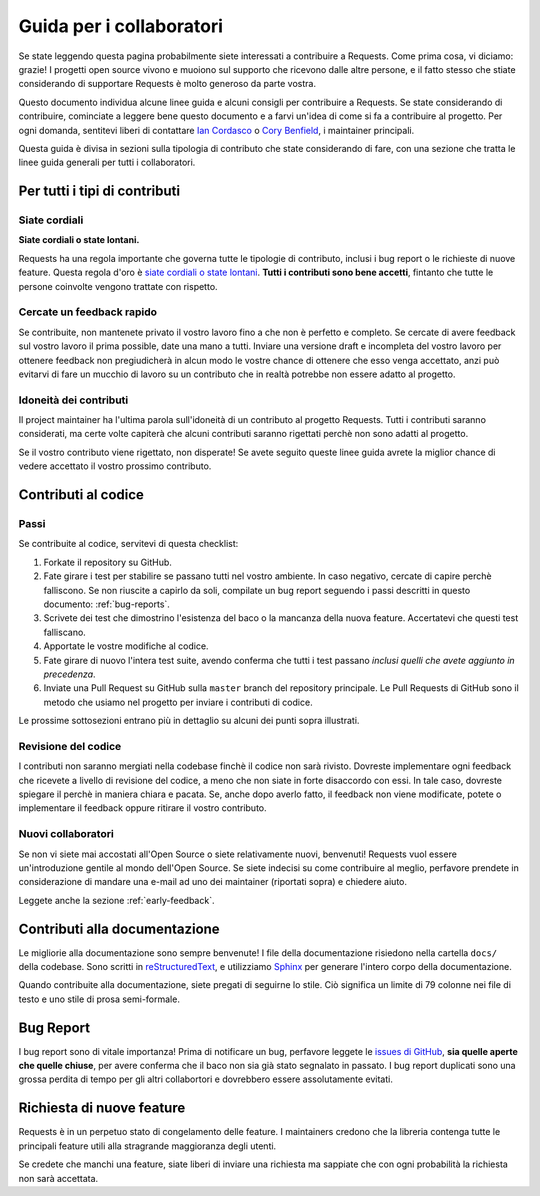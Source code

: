 .. _contributing:

Guida per i collaboratori
=========================

Se state leggendo questa pagina probabilmente siete interessati a contribuire a
Requests. Come prima cosa, vi diciamo: grazie! I progetti open source vivono e
muoiono sul supporto che ricevono dalle altre persone, e il fatto stesso che
stiate considerando di supportare Requests è molto generoso da parte vostra.

Questo documento individua alcune linee guida e alcuni consigli per contribuire
a Requests. Se state considerando di contribuire, cominciate a leggere bene
questo documento e a farvi un'idea di come si fa a contribuire al progetto. Per
ogni domanda, sentitevi liberi di contattare `Ian Cordasco`_ o `Cory Benfield`_,
i maintainer principali.

Questa guida è divisa in sezioni sulla tipologia di contributo che state
considerando di fare, con una sezione che tratta le linee guida generali per
tutti i collaboratori.

.. _Ian Cordasco: http://www.coglib.com/~icordasc/
.. _Cory Benfield: https://lukasa.co.uk/about


Per tutti i tipi di contributi
------------------------------

Siate cordiali
~~~~~~~~~~~~~~

**Siate cordiali o state lontani.**

Requests ha una regola importante che governa tutte le tipologie di contributo,
inclusi i bug report o le richieste di nuove feature. Questa regola d'oro è
`siate cordiali o state lontani`_. **Tutti i contributi sono bene accetti**,
fintanto che tutte le persone coinvolte vengono trattate con rispetto.

.. _siate cordiali o state lontani: http://kennethreitz.org/be-cordial-or-be-on-your-way/

.. _early-feedback:

Cercate un feedback rapido
~~~~~~~~~~~~~~~~~~~~~~~~~~

Se contribuite, non mantenete privato il vostro lavoro fino a che non è perfetto e 
completo. Se cercate di avere feedback sul vostro lavoro il prima possible, date
una mano a tutti. Inviare una versione draft e incompleta del vostro lavoro per
ottenere feedback non pregiudicherà in alcun modo le vostre chance di ottenere
che esso venga accettato, anzi può evitarvi di fare un mucchio di lavoro su
un contributo che in realtà potrebbe non essere adatto al progetto.

Idoneità dei contributi
~~~~~~~~~~~~~~~~~~~~~~~

Il project maintainer ha l'ultima parola sull'idoneità di un contributo al
progetto Requests. Tutti i contributi saranno considerati, ma certe volte 
capiterà che alcuni contributi saranno rigettati perchè non sono adatti al
progetto.

Se il vostro contributo viene rigettato, non disperate! Se avete seguito queste
linee guida avrete la miglior chance di vedere accettato il vostro prossimo
contributo.


Contributi al codice
--------------------

Passi
~~~~~

Se contribuite al codice, servitevi di questa checklist:

1. Forkate il repository su GitHub.
2. Fate girare i test per stabilire se passano tutti nel vostro ambiente.
   In caso negativo, cercate di capire perchè falliscono. Se non riuscite a
   capirlo da soli, compilate un bug report seguendo i passi descritti in
   questo documento: :ref:`bug-reports`.
3. Scrivete dei test che dimostrino l'esistenza del baco o la mancanza della
   nuova feature. Accertatevi che questi test falliscano.
4. Apportate le vostre modifiche al codice.
5. Fate girare di nuovo l'intera test suite, avendo conferma che tutti i test
   passano *inclusi quelli che avete aggiunto in precedenza*.
6. Inviate una Pull Request su GitHub sulla ``master`` branch del repository
   principale. Le Pull Requests di GitHub sono il metodo che usiamo nel progetto
   per inviare i contributi di codice.

Le prossime sottosezioni entrano più in dettaglio su alcuni dei punti sopra
illustrati.

Revisione del codice
~~~~~~~~~~~~~~~~~~~~

I contributi non saranno mergiati nella codebase finchè il codice non sarà
rivisto. Dovreste implementare ogni feedback che ricevete a livello di revisione
del codice, a meno che non siate in forte disaccordo con essi. In tale caso,
dovreste spiegare il perchè in maniera chiara e pacata. Se, anche dopo averlo
fatto, il feedback non viene modificate, potete o implementare il feedback
oppure ritirare il vostro contributo.


Nuovi collaboratori
~~~~~~~~~~~~~~~~~~~

Se non vi siete mai accostati all'Open Source o siete relativamente nuovi,
benvenuti! Requests vuol essere un'introduzione gentile al mondo dell'Open
Source. Se siete indecisi su come contribuire al meglio, perfavore prendete in
considerazione di mandare una e-mail ad uno dei maintainer (riportati sopra) e
chiedere aiuto.

Leggete anche la sezione :ref:`early-feedback`.

Contributi alla documentazione
------------------------------

Le migliorie alla documentazione sono sempre benvenute! I file della
documentazione risiedono nella cartella ``docs/`` della codebase. Sono scritti
in `reStructuredText`_, e utilizziamo `Sphinx`_ per generare l'intero corpo della
documentazione.

Quando contribuite alla documentazione, siete pregati di seguirne lo stile. Ciò
significa un limite di 79 colonne nei file di testo e uno stile di prosa
semi-formale.

.. _reStructuredText: http://docutils.sourceforge.net/rst.html
.. _Sphinx: http://sphinx-doc.org/index.html


.. _bug-reports:

Bug Report
----------

I bug report sono di vitale importanza! Prima di notificare un bug, perfavore
leggete le `issues di GitHub`_, **sia quelle aperte che quelle chiuse**, per
avere conferma che il baco non sia già stato segnalato in passato. I bug report
duplicati sono una grossa perdita di tempo per gli altri collabortori e
dovrebbero essere assolutamente evitati.

.. _issues di GitHub: https://github.com/kennethreitz/requests/issues


Richiesta di nuove feature
--------------------------

Requests è in un perpetuo stato di congelamento delle feature. I maintainers
credono che la libreria contenga tutte le principali feature utili alla
stragrande maggioranza degli utenti.

Se credete che manchi una feature, siate liberi di inviare una richiesta ma
sappiate che con ogni probabilità la richiesta non sarà accettata.
